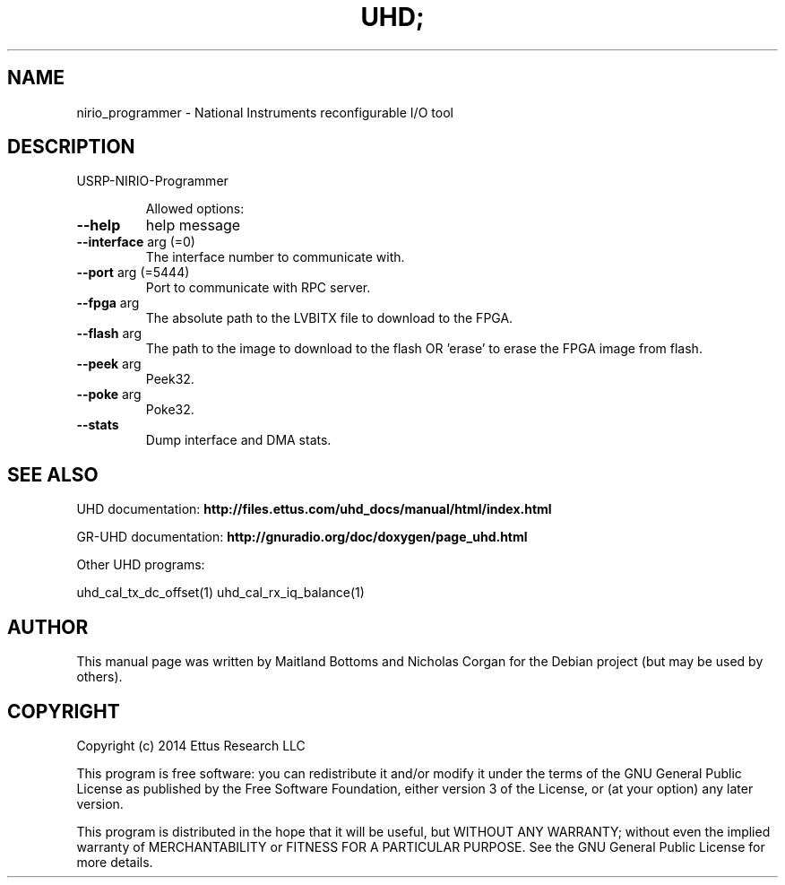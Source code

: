 .TH UHD; "1" "February 2014" "UHD 3.7.0" "User Commands"
.SH NAME
nirio_programmer \- National Instruments reconfigurable I/O tool
.SH DESCRIPTION
USRP\-NIRIO\-Programmer
.IP
Allowed options:
.TP
\fB\-\-help\fR
help message
.TP
\fB\-\-interface\fR arg (=0)
The interface number to communicate with.
.TP
\fB\-\-port\fR arg (=5444)
Port to communicate with RPC server.
.TP
\fB\-\-fpga\fR arg
The absolute path to the LVBITX file to download to the
FPGA.
.TP
\fB\-\-flash\fR arg
The path to the image to download to the flash OR
\&'erase' to erase the FPGA image from flash.
.TP
\fB\-\-peek\fR arg
Peek32.
.TP
\fB\-\-poke\fR arg
Poke32.
.TP
\fB\-\-stats\fR
Dump interface and DMA stats.
.SH "SEE ALSO"
UHD documentation:
.B http://files.ettus.com/uhd_docs/manual/html/index.html
.LP
GR-UHD documentation:
.B http://gnuradio.org/doc/doxygen/page_uhd.html
.LP
Other UHD programs:
.sp
uhd_cal_tx_dc_offset(1) uhd_cal_rx_iq_balance(1)
.SH AUTHOR
This manual page was written by Maitland Bottoms and Nicholas Corgan
for the Debian project (but may be used by others).
.SH COPYRIGHT
Copyright (c) 2014 Ettus Research LLC
.LP
This program is free software: you can redistribute it and/or modify
it under the terms of the GNU General Public License as published by
the Free Software Foundation, either version 3 of the License, or
(at your option) any later version.
.LP
This program is distributed in the hope that it will be useful,
but WITHOUT ANY WARRANTY; without even the implied warranty of
MERCHANTABILITY or FITNESS FOR A PARTICULAR PURPOSE.  See the
GNU General Public License for more details.
